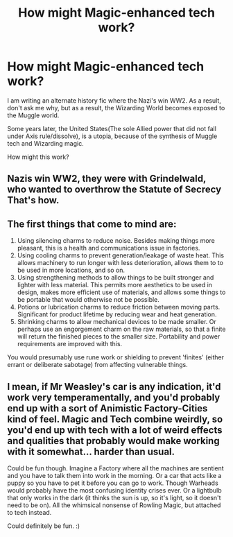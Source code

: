 #+TITLE: How might Magic-enhanced tech work?

* How might Magic-enhanced tech work?
:PROPERTIES:
:Author: LordMacragge
:Score: 4
:DateUnix: 1603548985.0
:DateShort: 2020-Oct-24
:FlairText: Discussion
:END:
I am writing an alternate history fic where the Nazi's win WW2. As a result, don't ask me why, but as a result, the Wizarding World becomes exposed to the Muggle world.

Some years later, the United States(The sole Allied power that did not fall under Axis rule/dissolve), is a utopia, because of the synthesis of Muggle tech and Wizarding magic.

How might this work?


** Nazis win WW2, they were with Grindelwald, who wanted to overthrow the Statute of Secrecy That's how.
:PROPERTIES:
:Author: 100beep
:Score: 3
:DateUnix: 1603551276.0
:DateShort: 2020-Oct-24
:END:


** The first things that come to mind are:

1. Using silencing charms to reduce noise. Besides making things more pleasant, this is a health and communications issue in factories.
2. Using cooling charms to prevent generation/leakage of waste heat. This allows machinery to run longer with less deterioration, allows them to to be used in more locations, and so on.
3. Using strengthening methods to allow things to be built stronger and lighter with less material. This permits more aesthetics to be used in design, makes more efficient use of materials, and allows some things to be portable that would otherwise not be possible.
4. Potions or lubrication charms to reduce friction between moving parts. Significant for product lifetime by reducing wear and heat generation.
5. Shrinking charms to allow mechanical devices to be made smaller. Or perhaps use an engorgement charm on the raw materials, so that a finite will return the finished pieces to the smaller size. Portability and power requirements are improved with this.

You would presumably use rune work or shielding to prevent 'finites' (either errant or deliberate sabotage) from affecting vulnerable things.
:PROPERTIES:
:Author: steve_wheeler
:Score: 4
:DateUnix: 1603552114.0
:DateShort: 2020-Oct-24
:END:


** I mean, if Mr Weasley's car is any indication, it'd work very temperamentally, and you'd probably end up with a sort of Animistic Factory-Cities kind of feel. Magic and Tech combine weirdly, so you'd end up with tech with a lot of weird effects and qualities that probably would make working with it somewhat... harder than usual.

Could be fun though. Imagine a Factory where all the machines are sentient and you have to talk them into work in the morning. Or a car that acts like a puppy so you have to pet it before you can go to work. Though Warheads would probably have the most confusing identity crises ever. Or a lightbulb that only works in the dark (it thinks the sun is up, so it's light, so it doesn't need to be on). All the whimsical nonsense of Rowling Magic, but attached to tech instead.

Could definitely be fun. :)
:PROPERTIES:
:Author: Avalon1632
:Score: 1
:DateUnix: 1603576382.0
:DateShort: 2020-Oct-25
:END:
